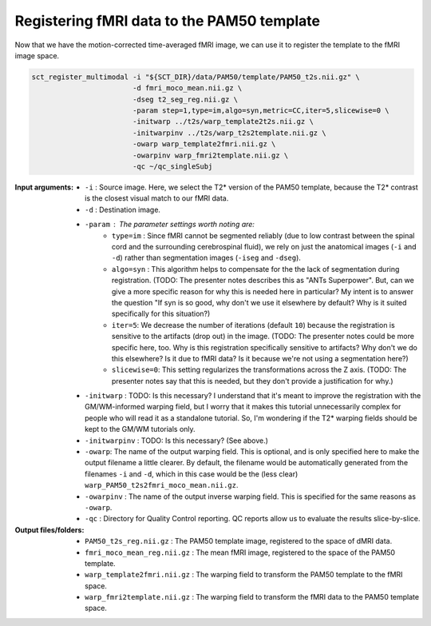 Registering fMRI data to the PAM50 template
###########################################

Now that we have the motion-corrected time-averaged fMRI image, we can use it to register the template to the fMRI image space.

.. code::

   sct_register_multimodal -i "${SCT_DIR}/data/PAM50/template/PAM50_t2s.nii.gz" \
                           -d fmri_moco_mean.nii.gz \
                           -dseg t2_seg_reg.nii.gz \
                           -param step=1,type=im,algo=syn,metric=CC,iter=5,slicewise=0 \
                           -initwarp ../t2s/warp_template2t2s.nii.gz \
                           -initwarpinv ../t2s/warp_t2s2template.nii.gz \
                           -owarp warp_template2fmri.nii.gz \
                           -owarpinv warp_fmri2template.nii.gz \
                           -qc ~/qc_singleSubj

.. TODO: I don't understand the choices made for ``-dseg`` and ``-iseg``.

   * Why do we supply a segmentation at all if we're using ``type=im``? Won't this ignore the segmentation image?
   * Why do we supply t2_seg_reg.nii.gz for ``-dseg`` when ``-d`` is fmri_moco_mean? These don't seem to match up, since ``t2_seg_reg.nii.gz`` was registered to the **non-motion-corrected** fMRI image.
   * Why don't we supply ``-iseg``? Wouldn't "$SCT_DIR/data/PAM50/template/PAM50_cord.nii.gz" be suitable?

:Input arguments:
   - ``-i`` : Source image. Here, we select the T2* version of the PAM50 template, because the T2* contrast is the closest visual match to our fMRI data.
   - ``-d`` : Destination image.
   - ``-param`` : The parameter settings worth noting are:
      - ``type=im`` : Since fMRI cannot be segmented reliably (due to low contrast between the spinal cord and the surrounding cerebrospinal fluid), we rely on just the anatomical images (``-i`` and ``-d``) rather than segmentation images (``-iseg`` and ``-dseg``).
      - ``algo=syn`` : This algorithm helps to compensate for the the lack of segmentation during registration. (TODO: The presenter notes describes this as "ANTs Superpower". But, can we give a more specific reason for why this is needed here in particular? My intent is to answer the question "If syn is so good, why don't we use it elsewhere by default? Why is it suited specifically for this situation?)
      - ``iter=5``: We decrease the number of iterations (default ``10``) because the registration is sensitive to the artifacts (drop out) in the image. (TODO: The presenter notes could be more specific here, too. Why is this registration specifically sensitive to artifacts? Why don't we do this elsewhere? Is it due to fMRI data? Is it because we're not using a segmentation here?)
      - ``slicewise=0``: This setting regularizes the transformations across the Z axis. (TODO: The presenter notes say that this is needed, but they don't provide a justification for why.)
   - ``-initwarp`` : TODO: Is this necessary? I understand that it's meant to improve the registration with the GM/WM-informed warping field, but I worry that it makes this tutorial unnecessarily complex for people who will read it as a standalone tutorial. So, I'm wondering if the T2* warping fields should be kept to the GM/WM tutorials only.
   - ``-initwarpinv`` : TODO: Is this necessary? (See above.)
   - ``-owarp``: The name of the output warping field. This is optional, and is only specified here to make the output filename a little clearer. By default, the filename would be automatically generated from the filenames ``-i`` and ``-d``, which in this case would be the (less clear) ``warp_PAM50_t2s2fmri_moco_mean.nii.gz``.
   - ``-owarpinv`` : The name of the output inverse warping field. This is specified for the same reasons as ``-owarp``.
   - ``-qc`` : Directory for Quality Control reporting. QC reports allow us to evaluate the results slice-by-slice.

:Output files/folders:
   - ``PAM50_t2s_reg.nii.gz`` : The PAM50 template image, registered to the space of dMRI data.
   - ``fmri_moco_mean_reg.nii.gz`` : The mean fMRI image, registered to the space of the PAM50 template.
   - ``warp_template2fmri.nii.gz`` : The warping field to transform the PAM50 template to the fMRI space.
   - ``warp_fmri2template.nii.gz`` : The warping field to transform the fMRI data to the PAM50 template space.